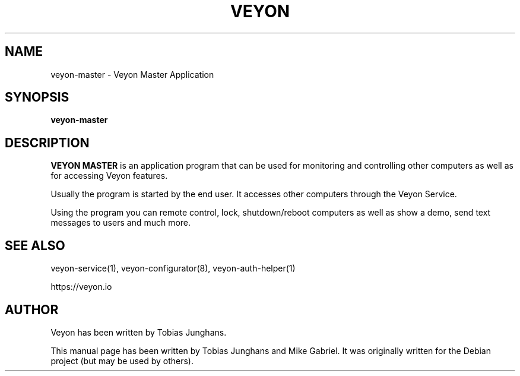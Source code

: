 .\"                                      Hey, EMACS: -*- nroff -*-
.\" First parameter, NAME, should be all caps
.\" Second parameter, SECTION, should be 1-8, maybe w/ subsection
.\" other parameters are allowed: see man(7), man(1)
.TH VEYON MASTER 1 2018-12-07 Veyon
.SH NAME
veyon-master \- Veyon Master Application
.SH SYNOPSIS
.B veyon-master
.SH DESCRIPTION
\fBVEYON MASTER\fR is an application program that can be used for
monitoring and controlling other computers as well as for accessing Veyon
features.
.PP
Usually the program is started by the end user. It accesses other
computers through the Veyon Service.
.PP
Using the program you can remote control, lock, shutdown/reboot computers
as well as show a demo, send text messages to users and much more.

.SH SEE ALSO
veyon-service(1), veyon-configurator(8), veyon-auth-helper(1)
.PP
https://veyon.io

.SH AUTHOR
Veyon has been written by Tobias Junghans.
.PP
This manual page has been written by Tobias Junghans and Mike Gabriel. It
was originally written for the Debian project (but may be used by
others).
